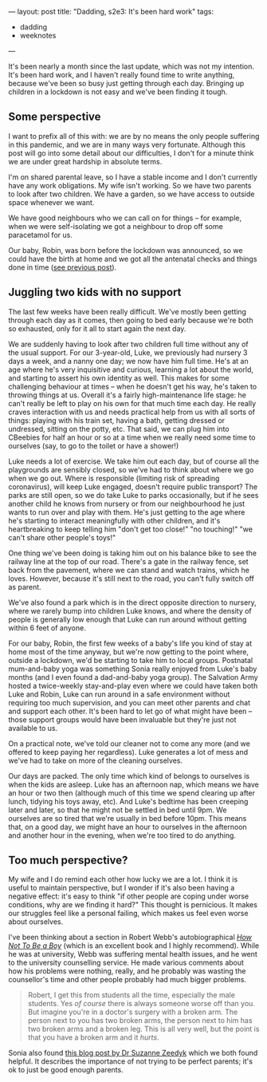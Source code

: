 ---
layout: post
title: "Dadding, s2e3: It's been hard work"
tags:
  - dadding
  - weeknotes
---

It's been nearly a month since the last update, which was not my
intention.  It's been hard work, and I haven't really found time to
write anything, because we've been so busy just getting through each
day.  Bringing up children in a lockdown is not easy and we've been
finding it tough.

** Some perspective

I want to prefix all of this with: we are by no means the only people
suffering in this pandemic, and we are in many ways very fortunate.
Although this post will go into some detail about our difficulties, I
don't for a minute think we are under great hardship in absolute
terms.

I'm on shared parental leave, so I have a stable income and I don't
currently have any work obligations.  My wife isn't working.  So we
have two parents to look after two children.  We have a garden, so we
have access to outside space whenever we want.

We have good neighbours who we can call on for things – for example,
when we were self-isolating we got a neighbour to drop off some
paracetamol for us.

Our baby, Robin, was born before the lockdown was announced, so we
could have the birth at home and we got all the antenatal checks and
things done in time ([[/2020/03/23/dadding-s2e2.html][see previous post]]).

** Juggling two kids with no support

The last few weeks have been really difficult.  We've mostly been
getting through each day as it comes, then going to bed early because
we're both so exhausted, only for it all to start again the next day.

We are suddenly having to look after two children full time without
any of the usual support.  For our 3-year-old, Luke, we previously had
nursery 3 days a week, and a nanny one day; we now have him full time.
He's at an age where he's very inquisitive and curious, learning a lot
about the world, and starting to assert his own identity as well.
This makes for some challenging behaviour at times – when he doesn't
get his way, he's taken to throwing things at us.  Overall it's a
fairly high-maintenance life stage: he can't really be left to play on
his own for that much time each day.  He really craves interaction
with us and needs practical help from us with all sorts of things:
playing with his train set, having a bath, getting dressed or
undressed, sitting on the potty, etc.  That said, we can plug him into
CBeebies for half an hour or so at a time when we really need some
time to ourselves (say, to go to the toilet or have a shower!)

Luke needs a lot of exercise.  We take him out each day, but of course
all the playgrounds are sensibly closed, so we've had to think about
where we go when we go out.  Where is responsible (limiting risk of
spreading coronavirus), will keep Luke engaged, doesn't require public
transport?  The parks are still open, so we do take Luke to parks
occasionally, but if he sees another child he knows from nursery or
from our neighbourhood he just wants to run over and play with them.
He's just getting to the age where he's starting to interact
meaningfully with other children, and it's heartbreaking to keep
telling him "don't get too close!" "no touching!" "we can't share other
people's toys!"

One thing we've been doing is taking him out on his balance bike to
see the railway line at the top of our road.  There's a gate in the
railway fence, set back from the pavement, where we can stand and
watch trains, which he loves.  However, because it's still next to the
road, you can't fully switch off as parent.

We've also found a park which is in the direct opposite direction to
nursery, where we rarely bump into children Luke knows, and where the
density of people is generally low enough that Luke can run around
without getting within 6 feet of anyone.

For our baby, Robin, the first few weeks of a baby's life you kind of
stay at home most of the time anyway, but we're now getting to the
point where, outside a lockdown, we'd be starting to take him to local
groups.  Postnatal mum-and-baby yoga was something Sonia really
enjoyed from Luke's baby months (and I even found a dad-and-baby yoga
group).  The Salvation Army hosted a twice-weekly stay-and-play even
where we could have taken both Luke and Robin, Luke can run around in
a safe environment without requiring too much supervision, and you can
meet other parents and chat and support each other.  It's been hard to
let go of what might have been – those support groups would have been
invaluable but they're just not available to us.

On a practical note, we've told our cleaner not to come any more (and
we offered to keep paying her regardless).  Luke generates a lot of
mess and we've had to take on more of the cleaning ourselves.

Our days are packed.  The only time which kind of belongs to ourselves
is when the kids are asleep.  Luke has an afternoon nap, which means
we have an hour or two then (although much of this time we spend
clearing up after lunch, tidying his toys away, etc).  And Luke's
bedtime has been creeping later and later, so that he might not be
settled in bed until 9pm.  We ourselves are so tired that we're
usually in bed before 10pm.  This means that, on a good day, we might
have an hour to ourselves in the afternoon and another hour in the
evening, when we're too tired to do anything.

** Too much perspective?

My wife and I do remind each other how lucky we are a lot.  I think it
is useful to maintain perspective, but I wonder if it's also been
having a negative effect: it's easy to think "if other people are
coping under worse conditions, why are we finding it hard?"  This
thought is pernicious.  It makes our struggles feel like a personal
failing, which makes us feel even worse about ourselves.

I've been thinking about a section in Robert Webb's autobiographical
/[[https://canongate.co.uk/books/2395-how-not-to-be-a-boy/][How Not To Be a Boy]]/ (which is an excellent book and I highly
recommend).  While he was at university, Webb was suffering mental
health issues, and he went to the university counselling service.  He
made various comments about how his problems were nothing, really, and
he probably was wasting the counsellor's time and other people
probably had much bigger problems.

#+BEGIN_QUOTE
Robert, I get this from students all the time, especially the male
students.  Yes /of course/ there is always someone worse off than you.
But imagine you're in a doctor's surgery with a broken arm. The person
next to you has two broken arms, the person next to him has two broken
arms and a broken leg.  This is all very well, but the point is that
you have a broken arm and it /hurts/.
#+END_QUOTE

Sonia also found [[http://www.suzannezeedyk.com/fed-up-of-being-cooped-up-in-lockdown-with-the-kids/][this blog post by Dr Suzanne Zeedyk]] which we both
found helpful.  It describes the importance of not trying to be
perfect parents; it's ok to just be good enough parents.
